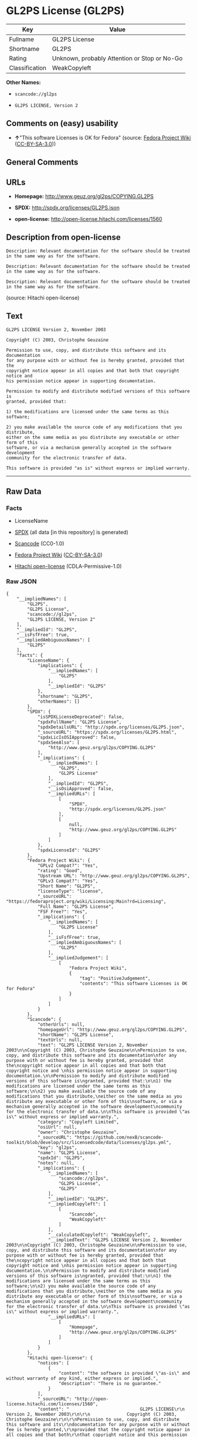 * GL2PS License (GL2PS)

| Key              | Value                                          |
|------------------+------------------------------------------------|
| Fullname         | GL2PS License                                  |
| Shortname        | GL2PS                                          |
| Rating           | Unknown, probably Attention or Stop or No-Go   |
| Classification   | WeakCopyleft                                   |

*Other Names:*

- =scancode://gl2ps=

- =GL2PS LICENSE, Version 2=

** Comments on (easy) usability

- *↑*"This software Licenses is OK for Fedora" (source:
  [[https://fedoraproject.org/wiki/Licensing:Main?rd=Licensing][Fedora
  Project Wiki]]
  ([[https://creativecommons.org/licenses/by-sa/3.0/legalcode][CC-BY-SA-3.0]]))

** General Comments

** URLs

- *Homepage:* http://www.geuz.org/gl2ps/COPYING.GL2PS

- *SPDX:* http://spdx.org/licenses/GL2PS.json

- *open-license:* http://open-license.hitachi.com/licenses/1560

** Description from open-license

#+BEGIN_EXAMPLE
  Description: Relevant documentation for the software should be treated in the same way as for the software.
#+END_EXAMPLE

#+BEGIN_EXAMPLE
  Description: Relevant documentation for the software should be treated in the same way as for the software.
#+END_EXAMPLE

#+BEGIN_EXAMPLE
  Description: Relevant documentation for the software should be treated in the same way as for the software.
#+END_EXAMPLE

(source: Hitachi open-license)

** Text

#+BEGIN_EXAMPLE
  GL2PS LICENSE Version 2, November 2003

  Copyright (C) 2003, Christophe Geuzaine

  Permission to use, copy, and distribute this software and its documentation
  for any purpose with or without fee is hereby granted, provided that the
  copyright notice appear in all copies and that both that copyright notice and 
  his permission notice appear in supporting documentation.

  Permission to modify and distribute modified versions of this software is
  granted, provided that:

  1) the modifications are licensed under the same terms as this software;

  2) you make available the source code of any modifications that you distribute,
  either on the same media as you distribute any executable or other form of this
  software, or via a mechanism generally accepted in the software development
  community for the electronic transfer of data.

  This software is provided "as is" without express or implied warranty.
#+END_EXAMPLE

--------------

** Raw Data

*** Facts

- LicenseName

- [[https://spdx.org/licenses/GL2PS.html][SPDX]] (all data [in this
  repository] is generated)

- [[https://github.com/nexB/scancode-toolkit/blob/develop/src/licensedcode/data/licenses/gl2ps.yml][Scancode]]
  (CC0-1.0)

- [[https://fedoraproject.org/wiki/Licensing:Main?rd=Licensing][Fedora
  Project Wiki]]
  ([[https://creativecommons.org/licenses/by-sa/3.0/legalcode][CC-BY-SA-3.0]])

- [[https://github.com/Hitachi/open-license][Hitachi open-license]]
  (CDLA-Permissive-1.0)

*** Raw JSON

#+BEGIN_EXAMPLE
  {
      "__impliedNames": [
          "GL2PS",
          "GL2PS License",
          "scancode://gl2ps",
          "GL2PS LICENSE, Version 2"
      ],
      "__impliedId": "GL2PS",
      "__isFsfFree": true,
      "__impliedAmbiguousNames": [
          "GL2PS"
      ],
      "facts": {
          "LicenseName": {
              "implications": {
                  "__impliedNames": [
                      "GL2PS"
                  ],
                  "__impliedId": "GL2PS"
              },
              "shortname": "GL2PS",
              "otherNames": []
          },
          "SPDX": {
              "isSPDXLicenseDeprecated": false,
              "spdxFullName": "GL2PS License",
              "spdxDetailsURL": "http://spdx.org/licenses/GL2PS.json",
              "_sourceURL": "https://spdx.org/licenses/GL2PS.html",
              "spdxLicIsOSIApproved": false,
              "spdxSeeAlso": [
                  "http://www.geuz.org/gl2ps/COPYING.GL2PS"
              ],
              "_implications": {
                  "__impliedNames": [
                      "GL2PS",
                      "GL2PS License"
                  ],
                  "__impliedId": "GL2PS",
                  "__isOsiApproved": false,
                  "__impliedURLs": [
                      [
                          "SPDX",
                          "http://spdx.org/licenses/GL2PS.json"
                      ],
                      [
                          null,
                          "http://www.geuz.org/gl2ps/COPYING.GL2PS"
                      ]
                  ]
              },
              "spdxLicenseId": "GL2PS"
          },
          "Fedora Project Wiki": {
              "GPLv2 Compat?": "Yes",
              "rating": "Good",
              "Upstream URL": "http://www.geuz.org/gl2ps/COPYING.GL2PS",
              "GPLv3 Compat?": "Yes",
              "Short Name": "GL2PS",
              "licenseType": "license",
              "_sourceURL": "https://fedoraproject.org/wiki/Licensing:Main?rd=Licensing",
              "Full Name": "GL2PS License",
              "FSF Free?": "Yes",
              "_implications": {
                  "__impliedNames": [
                      "GL2PS License"
                  ],
                  "__isFsfFree": true,
                  "__impliedAmbiguousNames": [
                      "GL2PS"
                  ],
                  "__impliedJudgement": [
                      [
                          "Fedora Project Wiki",
                          {
                              "tag": "PositiveJudgement",
                              "contents": "This software Licenses is OK for Fedora"
                          }
                      ]
                  ]
              }
          },
          "Scancode": {
              "otherUrls": null,
              "homepageUrl": "http://www.geuz.org/gl2ps/COPYING.GL2PS",
              "shortName": "GL2PS License",
              "textUrls": null,
              "text": "GL2PS LICENSE Version 2, November 2003\n\nCopyright (C) 2003, Christophe Geuzaine\n\nPermission to use, copy, and distribute this software and its documentation\nfor any purpose with or without fee is hereby granted, provided that the\ncopyright notice appear in all copies and that both that copyright notice and \nhis permission notice appear in supporting documentation.\n\nPermission to modify and distribute modified versions of this software is\ngranted, provided that:\n\n1) the modifications are licensed under the same terms as this software;\n\n2) you make available the source code of any modifications that you distribute,\neither on the same media as you distribute any executable or other form of this\nsoftware, or via a mechanism generally accepted in the software development\ncommunity for the electronic transfer of data.\n\nThis software is provided \"as is\" without express or implied warranty.",
              "category": "Copyleft Limited",
              "osiUrl": null,
              "owner": "Christophe Geuzaine",
              "_sourceURL": "https://github.com/nexB/scancode-toolkit/blob/develop/src/licensedcode/data/licenses/gl2ps.yml",
              "key": "gl2ps",
              "name": "GL2PS License",
              "spdxId": "GL2PS",
              "notes": null,
              "_implications": {
                  "__impliedNames": [
                      "scancode://gl2ps",
                      "GL2PS License",
                      "GL2PS"
                  ],
                  "__impliedId": "GL2PS",
                  "__impliedCopyleft": [
                      [
                          "Scancode",
                          "WeakCopyleft"
                      ]
                  ],
                  "__calculatedCopyleft": "WeakCopyleft",
                  "__impliedText": "GL2PS LICENSE Version 2, November 2003\n\nCopyright (C) 2003, Christophe Geuzaine\n\nPermission to use, copy, and distribute this software and its documentation\nfor any purpose with or without fee is hereby granted, provided that the\ncopyright notice appear in all copies and that both that copyright notice and \nhis permission notice appear in supporting documentation.\n\nPermission to modify and distribute modified versions of this software is\ngranted, provided that:\n\n1) the modifications are licensed under the same terms as this software;\n\n2) you make available the source code of any modifications that you distribute,\neither on the same media as you distribute any executable or other form of this\nsoftware, or via a mechanism generally accepted in the software development\ncommunity for the electronic transfer of data.\n\nThis software is provided \"as is\" without express or implied warranty.",
                  "__impliedURLs": [
                      [
                          "Homepage",
                          "http://www.geuz.org/gl2ps/COPYING.GL2PS"
                      ]
                  ]
              }
          },
          "Hitachi open-license": {
              "notices": [
                  {
                      "content": "the software is provided \"as-is\" and without warranty of any kind, either express or implied.",
                      "description": "There is no guarantee."
                  }
              ],
              "_sourceURL": "http://open-license.hitachi.com/licenses/1560",
              "content": "                           GL2PS LICENSE\r\n                      Version 2, November 2003\r\n\r\n              Copyright (C) 2003, Christophe Geuzaine\r\n\r\nPermission to use, copy, and distribute this software and its\r\ndocumentation for any purpose with or without fee is hereby granted,\r\nprovided that the copyright notice appear in all copies and that both\r\nthat copyright notice and this permission notice appear in supporting\r\ndocumentation.\r\n\r\nPermission to modify and distribute modified versions of this software\r\nis granted, provided that:\r\n\r\n1) the modifications are licensed under the same terms as this\r\nsoftware;\r\n\r\n2) you make available the source code of any modifications that you\r\ndistribute, either on the same media as you distribute any executable\r\nor other form of this software, or via a mechanism generally accepted\r\nin the software development community for the electronic transfer of\r\ndata.\r\n\r\nThis software is provided \"as is\" without express or implied warranty.",
              "name": "GL2PS LICENSE, Version 2",
              "permissions": [
                  {
                      "actions": [
                          {
                              "name": "Use the obtained source code without modification",
                              "description": "Use the fetched code as it is."
                          },
                          {
                              "name": "Modify the obtained source code."
                          },
                          {
                              "name": "Using Modified Source Code"
                          },
                          {
                              "name": "Use the retrieved object code",
                              "description": "Use the fetched code as it is."
                          },
                          {
                              "name": "Use the object code generated from the modified source code"
                          },
                          {
                              "name": "Use the retrieved executable",
                              "description": "Use the obtained executable as is."
                          },
                          {
                              "name": "Use the executable generated from the modified source code"
                          }
                      ],
                      "_str": "Description: Relevant documentation for the software should be treated in the same way as for the software.\n",
                      "conditions": null,
                      "description": "Relevant documentation for the software should be treated in the same way as for the software."
                  },
                  {
                      "actions": [
                          {
                              "name": "Distribute the obtained source code without modification",
                              "description": "Redistribute the code as it was obtained"
                          },
                          {
                              "name": "Distribute the obtained object code",
                              "description": "Redistribute the code as it was obtained"
                          },
                          {
                              "name": "Distribute the obtained executable",
                              "description": "Redistribute the obtained executable as-is"
                          }
                      ],
                      "_str": "Description: Relevant documentation for the software should be treated in the same way as for the software.\n",
                      "conditions": {
                          "AND": [
                              {
                                  "name": "Include a copyright notice in the license",
                                  "type": "OBLIGATION"
                              },
                              {
                                  "name": "Include a copyright notice, list of terms and conditions, and disclaimer in the materials accompanying the distribution, which are included in the license",
                                  "type": "OBLIGATION"
                              }
                          ]
                      },
                      "description": "Relevant documentation for the software should be treated in the same way as for the software."
                  },
                  {
                      "actions": [
                          {
                              "name": "Distribution of Modified Source Code"
                          },
                          {
                              "name": "Distribute the object code generated from the modified source code"
                          },
                          {
                              "name": "Distribute the executable generated from the modified source code"
                          }
                      ],
                      "_str": "Description: Relevant documentation for the software should be treated in the same way as for the software.\n",
                      "conditions": {
                          "AND": [
                              {
                                  "name": "Include a copyright notice in the license",
                                  "type": "OBLIGATION"
                              },
                              {
                                  "name": "Include a copyright notice, list of terms and conditions, and disclaimer in the materials accompanying the distribution, which are included in the license",
                                  "type": "OBLIGATION"
                              },
                              {
                                  "OR": [
                                      {
                                          "name": "Attach the source code corresponding to the software in question.",
                                          "type": "OBLIGATION"
                                      },
                                      {
                                          "name": "Communicate that the corresponding source code for the software is available on media commonly used for software interchange and in a reasonable manner.",
                                          "type": "OBLIGATION"
                                      }
                                  ]
                              }
                          ]
                      },
                      "description": "Relevant documentation for the software should be treated in the same way as for the software."
                  }
              ],
              "_implications": {
                  "__impliedNames": [
                      "GL2PS LICENSE, Version 2",
                      "GL2PS"
                  ],
                  "__impliedText": "                           GL2PS LICENSE\r\n                      Version 2, November 2003\r\n\r\n              Copyright (C) 2003, Christophe Geuzaine\r\n\r\nPermission to use, copy, and distribute this software and its\r\ndocumentation for any purpose with or without fee is hereby granted,\r\nprovided that the copyright notice appear in all copies and that both\r\nthat copyright notice and this permission notice appear in supporting\r\ndocumentation.\r\n\r\nPermission to modify and distribute modified versions of this software\r\nis granted, provided that:\r\n\r\n1) the modifications are licensed under the same terms as this\r\nsoftware;\r\n\r\n2) you make available the source code of any modifications that you\r\ndistribute, either on the same media as you distribute any executable\r\nor other form of this software, or via a mechanism generally accepted\r\nin the software development community for the electronic transfer of\r\ndata.\r\n\r\nThis software is provided \"as is\" without express or implied warranty.",
                  "__impliedURLs": [
                      [
                          "open-license",
                          "http://open-license.hitachi.com/licenses/1560"
                      ]
                  ]
              }
          }
      },
      "__impliedJudgement": [
          [
              "Fedora Project Wiki",
              {
                  "tag": "PositiveJudgement",
                  "contents": "This software Licenses is OK for Fedora"
              }
          ]
      ],
      "__impliedCopyleft": [
          [
              "Scancode",
              "WeakCopyleft"
          ]
      ],
      "__calculatedCopyleft": "WeakCopyleft",
      "__isOsiApproved": false,
      "__impliedText": "GL2PS LICENSE Version 2, November 2003\n\nCopyright (C) 2003, Christophe Geuzaine\n\nPermission to use, copy, and distribute this software and its documentation\nfor any purpose with or without fee is hereby granted, provided that the\ncopyright notice appear in all copies and that both that copyright notice and \nhis permission notice appear in supporting documentation.\n\nPermission to modify and distribute modified versions of this software is\ngranted, provided that:\n\n1) the modifications are licensed under the same terms as this software;\n\n2) you make available the source code of any modifications that you distribute,\neither on the same media as you distribute any executable or other form of this\nsoftware, or via a mechanism generally accepted in the software development\ncommunity for the electronic transfer of data.\n\nThis software is provided \"as is\" without express or implied warranty.",
      "__impliedURLs": [
          [
              "SPDX",
              "http://spdx.org/licenses/GL2PS.json"
          ],
          [
              null,
              "http://www.geuz.org/gl2ps/COPYING.GL2PS"
          ],
          [
              "Homepage",
              "http://www.geuz.org/gl2ps/COPYING.GL2PS"
          ],
          [
              "open-license",
              "http://open-license.hitachi.com/licenses/1560"
          ]
      ]
  }
#+END_EXAMPLE

*** Dot Cluster Graph

[[../dot/GL2PS.svg]]
